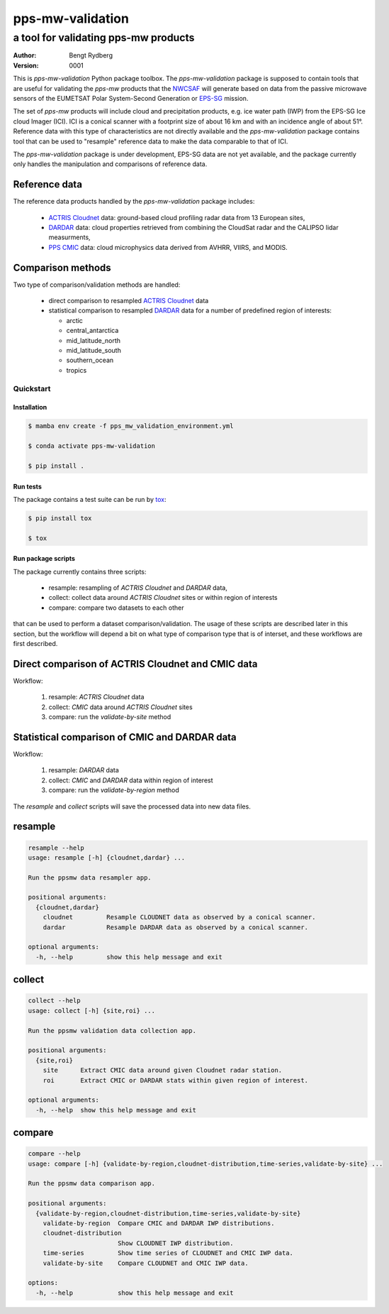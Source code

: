 =================
pps-mw-validation
=================
--------------------------------------
 a tool for validating pps-mw products
--------------------------------------
:Author: Bengt Rydberg
:Version: $Revision: 0001 $

This is *pps-mw-validation* Python package toolbox.
The *pps-mw-validation* package is supposed to contain
tools that are useful for validating the *pps-mw*
products that the NWCSAF_ will generate based on
data from the passive microwave sensors of the
EUMETSAT Polar System-Second Generation or EPS-SG_
mission.

The set of *pps-mw* products will include cloud and
precipitation products, e.g. ice water path (IWP) from
the EPS-SG Ice cloud Imager (ICI). 
ICI is a conical scanner with a footprint size of about
16 km and with an incidence angle of about 51°.
Reference data with this type of characteristics are
not directly available and the *pps-mw-validation* package
contains tool that can be used to "resample" reference
data to make the data comparable to that of ICI.

The *pps-mw-validation* package is under development, EPS-SG data
are not yet available, and the package currently only handles the
manipulation and comparisons of reference data.

Reference data
..............

The reference data products handled by the *pps-mw-validation*
package includes:

  * `ACTRIS Cloudnet`_ data: ground-based cloud profiling radar data from 13
    European sites,

  * DARDAR_ data: cloud properties retrieved from combining the CloudSat radar
    and the CALIPSO lidar measurments,

  * `PPS CMIC`_ data: cloud microphysics data derived from AVHRR, VIIRS, and MODIS.


Comparison methods
..................

Two type of comparison/validation methods are handled:

  * direct comparison to resampled `ACTRIS Cloudnet`_ data

  * statistical comparison to resampled DARDAR_ data for a number
    of predefined region of interests:
    
    * arctic
    * central_antarctica
    * mid_latitude_north
    * mid_latitude_south
    * southern_ocean
    * tropics

.. _NWCSAF: https://www.nwcsaf.org/
.. _EPS-SG: https://www.eumetsat.int/metop-sg
.. _ACTRIS Cloudnet: https://cloudnet.fmi.fi/
.. _DARDAR: https://www.icare.univ-lille.fr/dardar/
.. _PPS CMIC: http://nwcsaf.smhi.se/


Quickstart
==========


Installation
------------

.. code-block:: console

  $ mamba env create -f pps_mw_validation_environment.yml

  $ conda activate pps-mw-validation

  $ pip install .


Run tests
---------

The package contains a test suite can be run by tox_:

.. code-block:: console 

  $ pip install tox

  $ tox

.. _tox: https://pypi.org/project/tox/

Run package scripts
-------------------

The package currently contains three scripts:

  * resample: resampling of *ACTRIS Cloudnet* and *DARDAR* data,
  * collect: collect data around *ACTRIS Cloudnet* sites or within
    region of interests
  * compare: compare two datasets to each other

that can be used to perform a dataset comparison/validation.
The usage of these scripts are described later in this section,
but the workflow will depend a bit on what type of comparison type
that is of interset, and these workflows are first described.

Direct comparison of ACTRIS Cloudnet and CMIC data 
..................................................

Workflow:

  1. resample: *ACTRIS Cloudnet* data
  2. collect: *CMIC* data around *ACTRIS Cloudnet* sites
  3. compare: run the *validate-by-site* method

Statistical comparison of CMIC and DARDAR data
..............................................

Workflow:

  1. resample: *DARDAR* data
  2. collect: *CMIC* and *DARDAR* data within region of interest
  3. compare: run the *validate-by-region* method

The *resample* and *collect* scripts will save the processed
data into new data files.

resample
........

.. code-block:: console

  resample --help
  usage: resample [-h] {cloudnet,dardar} ...

  Run the ppsmw data resampler app.

  positional arguments:
    {cloudnet,dardar}
      cloudnet         Resample CLOUDNET data as observed by a conical scanner.
      dardar           Resample DARDAR data as observed by a conical scanner.

  optional arguments:
    -h, --help         show this help message and exit

collect
.......

.. code-block:: console

  collect --help
  usage: collect [-h] {site,roi} ...

  Run the ppsmw validation data collection app.

  positional arguments:
    {site,roi}
      site      Extract CMIC data around given Cloudnet radar station.
      roi       Extract CMIC or DARDAR stats within given region of interest.

  optional arguments:
    -h, --help  show this help message and exit

compare
.......

.. code-block:: console

  compare --help
  usage: compare [-h] {validate-by-region,cloudnet-distribution,time-series,validate-by-site} ...

  Run the ppsmw data comparison app.

  positional arguments:
    {validate-by-region,cloudnet-distribution,time-series,validate-by-site}
      validate-by-region  Compare CMIC and DARDAR IWP distributions.
      cloudnet-distribution
                          Show CLOUDNET IWP distribution.
      time-series         Show time series of CLOUDNET and CMIC IWP data.
      validate-by-site    Compare CLOUDNET and CMIC IWP data.

  options:
    -h, --help            show this help message and exit

